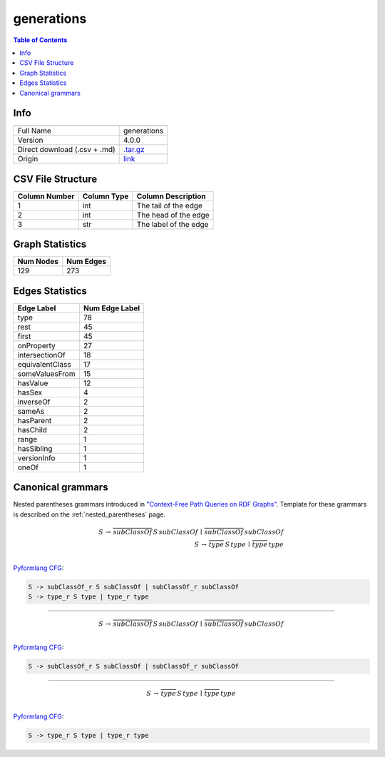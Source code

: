 .. _generations:

generations
===========

.. contents:: Table of Contents

Info
----

.. list-table::
   :header-rows: 1

   * -
     -
   * - Full Name
     - generations
   * - Version
     - 4.0.0
   * - Direct download (.csv + .md)
     - `.tar.gz <https://cfpq-data.storage.yandexcloud.net/4.0.0/graph/generations.tar.gz>`_
   * - Origin
     - `link <http://www.owl-ontologies.com/generations.owl>`_


CSV File Structure
------------------

.. list-table::
   :header-rows: 1

   * - Column Number
     - Column Type
     - Column Description
   * - 1
     - int
     - The tail of the edge
   * - 2
     - int
     - The head of the edge
   * - 3
     - str
     - The label of the edge


Graph Statistics
----------------

.. list-table::
   :header-rows: 1

   * - Num Nodes
     - Num Edges
   * - 129
     - 273


Edges Statistics
----------------

.. list-table::
   :header-rows: 1

   * - Edge Label
     - Num Edge Label
   * - type
     - 78
   * - rest
     - 45
   * - first
     - 45
   * - onProperty
     - 27
   * - intersectionOf
     - 18
   * - equivalentClass
     - 17
   * - someValuesFrom
     - 15
   * - hasValue
     - 12
   * - hasSex
     - 4
   * - inverseOf
     - 2
   * - sameAs
     - 2
   * - hasParent
     - 2
   * - hasChild
     - 2
   * - range
     - 1
   * - hasSibling
     - 1
   * - versionInfo
     - 1
   * - oneOf
     - 1

Canonical grammars
------------------

Nested parentheses grammars introduced in `"Context-Free Path Queries on RDF Graphs" <https://arxiv.org/abs/1506.00743>`_.
Template for these grammars is described on the :ref:`nested_parentheses` page.

.. math::

   S \, \rightarrow \, \overline{subClassOf} \, S \, subClassOf \, \mid \, \overline{subClassOf} \, subClassOf \, \\
   S \, \rightarrow \, \overline{type} \, S \, type \, \mid \, \overline{type} \, type \, \\

`Pyformlang CFG <https://pyformlang.readthedocs.io/en/latest/modules/context_free_grammar.html>`_:

.. code-block:: python

   S -> subClassOf_r S subClassOf | subClassOf_r subClassOf
   S -> type_r S type | type_r type

----

.. math::

   S \, \rightarrow \, \overline{subClassOf} \, S \, subClassOf \, \mid \, \overline{subClassOf} \, subClassOf \, \\

`Pyformlang CFG <https://pyformlang.readthedocs.io/en/latest/modules/context_free_grammar.html>`_:

.. code-block:: python

   S -> subClassOf_r S subClassOf | subClassOf_r subClassOf

----

.. math::

   S \, \rightarrow \, \overline{type} \, S \, type \, \mid \, \overline{type} \, type \, \\

`Pyformlang CFG <https://pyformlang.readthedocs.io/en/latest/modules/context_free_grammar.html>`_:

.. code-block:: python

   S -> type_r S type | type_r type
